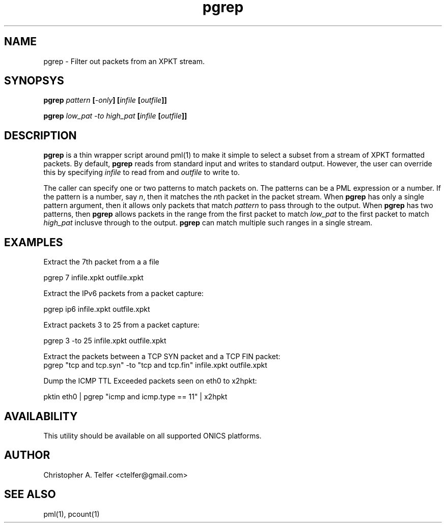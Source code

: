.TH "pgrep" 1 "August 2013" "ONICS 1.0"
.SH NAME
pgrep - Filter out packets from an XPKT stream.
.P
.SH SYNOPSYS
\fBpgrep\fB \fIpattern\fP [\fI-only\fP] [\fIinfile\fP [\fIoutfile\fP]]
.P
\fBpgrep\fB \fIlow_pat\fP \fI-to\fP \fIhigh_pat\fP
[\fIinfile\fP [\fIoutfile\fP]]
.P
.SH DESCRIPTION
\fBpgrep\fP is a thin wrapper script around pml(1) to make it simple to
select a subset from a stream of XPKT formatted packets.  By default,
\fBpgrep\fP reads from standard input and writes to standard output.
However, the user can override this by specifying \fIinfile\fP to read
from and \fIoutfile\fP to write to.
.P
The caller can specify one or two patterns to match packets on.  The
patterns can be a PML expression or a number.  If the pattern is a
number, say \fIn\fP, then it matches the \fIn\fPth packet in the packet
stream.  When \fBpgrep\fP has only a single pattern argument, then it
allows only packets that match \fIpattern\fP to pass through to the
output.  When \fBpgrep\fP has two patterns, then \fBpgrep\fP allows
packets in the range from the first packet to match \fIlow_pat\fP to the
first packet to match \fIhigh_pat\fP inclusve through to the output.
\fBpgrep\fP can match multiple such ranges in a single stream.
.P
.SH EXAMPLES
.P
Extract the 7th packet from a a file
.nf

        pgrep 7 infile.xpkt outfile.xpkt

.fi
Extract the IPv6 packets from a packet capture:
.nf

        pgrep ip6 infile.xpkt outfile.xpkt

.fi
Extract packets 3 to 25 from a packet capture:
.nf

        pgrep 3 -to 25 infile.xpkt outfile.xpkt

.fi
Extract the packets between a TCP SYN packet and a TCP FIN packet:
.nf
        pgrep "tcp and tcp.syn" -to "tcp and tcp.fin" \
                infile.xpkt outfile.xpkt

.fi
Dump the ICMP TTL Exceeded packets seen on eth0 to x2hpkt:
.nf

        pktin eth0 | pgrep "icmp and icmp.type == 11" | x2hpkt

.fi
.P
.SH AVAILABILITY
This utility should be available on all supported ONICS platforms.
.P
.SH AUTHOR
Christopher A. Telfer <ctelfer@gmail.com>
.P
.SH "SEE ALSO"
pml(1), pcount(1)
